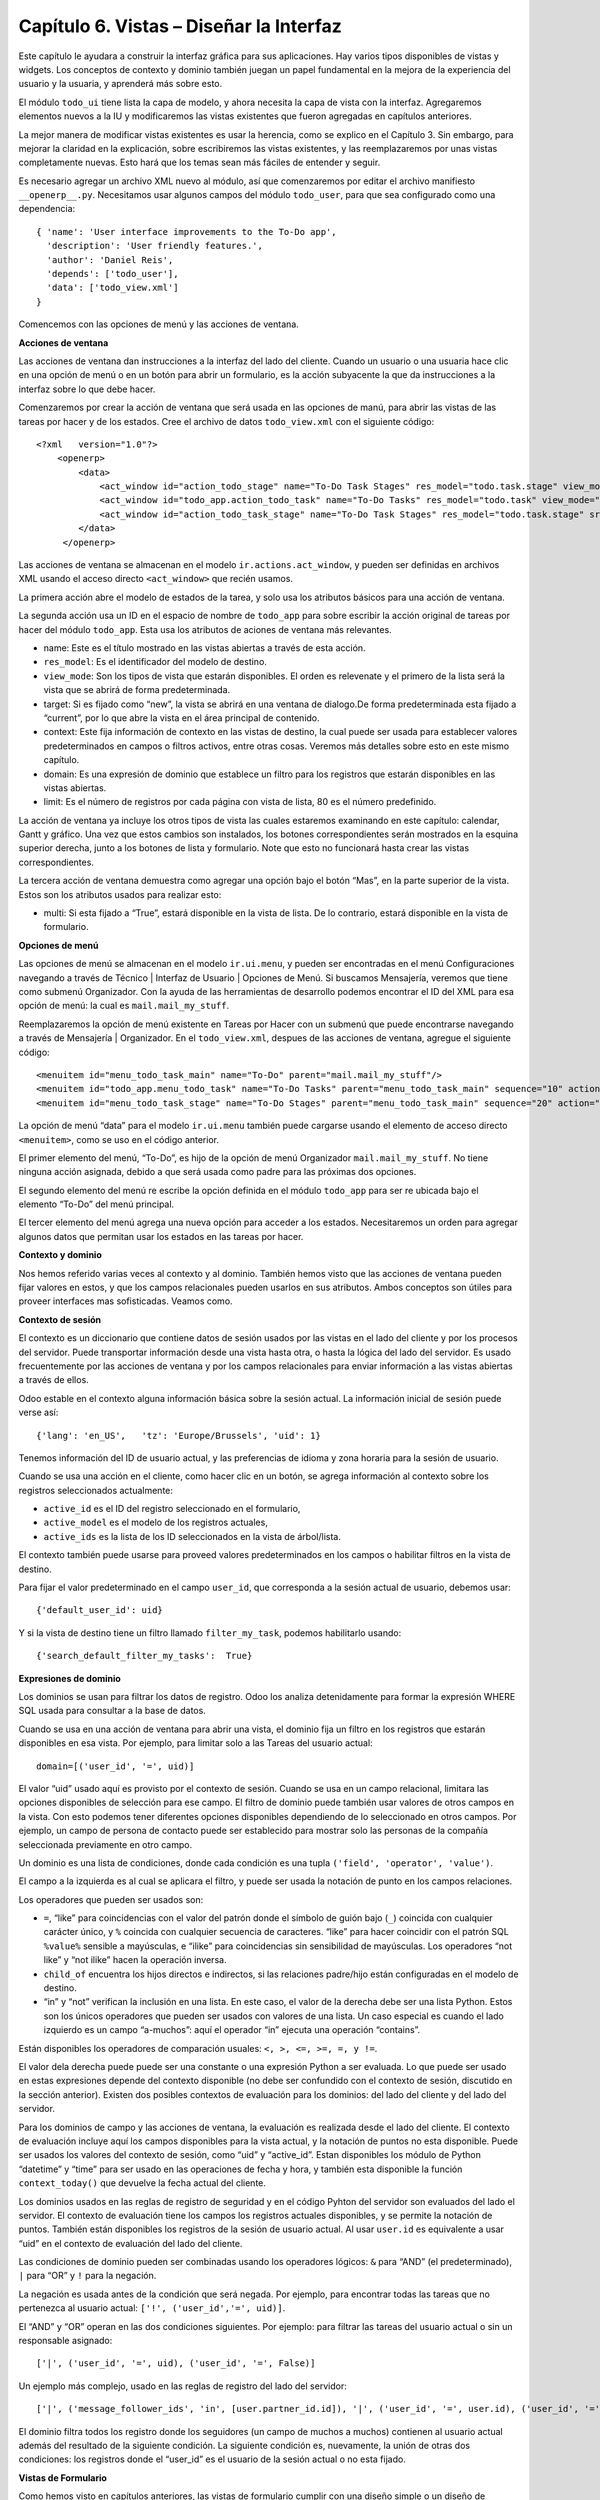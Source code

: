 Capítulo 6. Vistas – Diseñar la Interfaz
========================================

Este capítulo le ayudara a construir la interfaz gráfica para sus
aplicaciones. Hay varios tipos disponibles de vistas y widgets. Los
conceptos de contexto y dominio también juegan un papel fundamental en
la mejora de la experiencia del usuario y la usuaria, y aprenderá más
sobre esto.

El módulo ``todo_ui`` tiene lista la capa de modelo, y ahora necesita la
capa de vista con la interfaz. Agregaremos elementos nuevos a la IU y
modificaremos las vistas existentes que fueron agregadas en capítulos
anteriores.

La mejor manera de modificar vistas existentes es usar la herencia, como
se explico en el Capítulo 3. Sin embargo, para mejorar la claridad en la
explicación, sobre escribiremos las vistas existentes, y las
reemplazaremos por unas vistas completamente nuevas. Esto hará que los
temas sean más fáciles de entender y seguir.

Es necesario agregar un archivo XML nuevo al módulo, así que
comenzaremos por editar el archivo manifiesto ``__openerp__.py``.
Necesitamos usar algunos campos del módulo ``todo_user``, para que sea
configurado como una dependencia:

::

    { 'name': 'User interface improvements to the To-Do app',
      'description': 'User friendly features.',
      'author': 'Daniel Reis',
      'depends': ['todo_user'],
      'data': ['todo_view.xml']
    } 

Comencemos con las opciones de menú y las acciones de ventana.

**Acciones de ventana**

Las acciones de ventana dan instrucciones a la interfaz del lado del
cliente. Cuando un usuario o una usuaria hace clic en una opción de menú
o en un botón para abrir un formulario, es la acción subyacente la que
da instrucciones a la interfaz sobre lo que debe hacer.

Comenzaremos por crear la acción de ventana que será usada en las
opciones de manú, para abrir las vistas de las tareas por hacer y de los
estados. Cree el archivo de datos ``todo_view.xml`` con el siguiente
código:

::

    <?xml   version="1.0"?>
        <openerp>
            <data>
                <act_window id="action_todo_stage" name="To-Do Task Stages" res_model="todo.task.stage" view_mode="tree,form"/>
                <act_window id="todo_app.action_todo_task" name="To-Do Tasks" res_model="todo.task" view_mode="tree,form,calendar,gantt,graph" target="current "context="{'default_user_id':    uid}" domain="[]" limit="80"/>
                <act_window id="action_todo_task_stage" name="To-Do Task Stages" res_model="todo.task.stage" src_model="todo.task" multi="False"/>  
            </data> 
         </openerp> 

Las acciones de ventana se almacenan en el modelo
``ir.actions.act_window``, y pueden ser definidas en archivos XML usando
el acceso directo ``<act_window>`` que recién usamos.

La primera acción abre el modelo de estados de la tarea, y solo usa los
atributos básicos para una acción de ventana.

La segunda acción usa un ID en el espacio de nombre de ``todo_app`` para
sobre escribir la acción original de tareas por hacer del módulo
``todo_app``. Esta usa los atributos de aciones de ventana más
relevantes.

-  name: Este es el título mostrado en las vistas abiertas a través de
   esta acción.
-  ``res_model``: Es el identificador del modelo de destino.
-  ``view_mode``: Son los tipos de vista que estarán disponibles. El
   orden es relevenate y el primero de la lista será la vista que se
   abrirá de forma predeterminada.
-  target: Si es fijado como “new”, la vista se abrirá en una ventana de
   dialogo.De forma predeterminada esta fijado a “current”, por lo que
   abre la vista en el área principal de contenido.
-  context: Este fija información de contexto en las vistas de destino,
   la cual puede ser usada para establecer valores predeterminados en
   campos o filtros activos, entre otras cosas. Veremos más detalles
   sobre esto en este mismo capítulo.
-  domain: Es una expresión de dominio que establece un filtro para los
   registros que estarán disponibles en las vistas abiertas.
-  limit: Es el número de registros por cada página con vista de lista,
   80 es el número predefinido.

La acción de ventana ya incluye los otros tipos de vista las cuales
estaremos examinando en este capítulo: calendar, Gantt y gráfico. Una
vez que estos cambios son instalados, los botones correspondientes serán
mostrados en la esquina superior derecha, junto a los botones de lista y
formulario. Note que esto no funcionará hasta crear las vistas
correspondientes.

La tercera acción de ventana demuestra como agregar una opción bajo el
botón “Mas”, en la parte superior de la vista. Estos son los atributos
usados para realizar esto:

-  multi: Si esta fijado a “True”, estará disponible en la vista de
   lista. De lo contrario, estará disponible en la vista de formulario.

**Opciones de menú**

Las opciones de menú se almacenan en el modelo ``ir.ui.menu``, y pueden
ser encontradas en el menú Configuraciones navegando a través de Técnico
\| Interfaz de Usuario \| Opciones de Menú. Si buscamos Mensajería,
veremos que tiene como submenú Organizador. Con la ayuda de las
herramientas de desarrollo podemos encontrar el ID del XML para esa
opción de menú: la cual es ``mail.mail_my_stuff``.

Reemplazaremos la opción de menú existente en Tareas por Hacer con un
submenú que puede encontrarse navegando a través de Mensajería \|
Organizador. En el ``todo_view.xml``, despues de las acciones de
ventana, agregue el siguiente código:

::

    <menuitem id="menu_todo_task_main" name="To-Do" parent="mail.mail_my_stuff"/>
    <menuitem id="todo_app.menu_todo_task" name="To-Do Tasks" parent="menu_todo_task_main" sequence="10" action="todo_app.action_todo_task"/>
    <menuitem id="menu_todo_task_stage" name="To-Do Stages" parent="menu_todo_task_main" sequence="20" action="action_todo_stage"/> 

La opción de menú “data” para el modelo ``ir.ui.menu`` también puede
cargarse usando el elemento de acceso directo ``<menuitem>``, como se
uso en el código anterior.

El primer elemento del menú, “To-Do”, es hijo de la opción de menú
Organizador ``mail.mail_my_stuff``. No tiene ninguna acción asignada,
debido a que será usada como padre para las próximas dos opciones.

El segundo elemento del menú re escribe la opción definida en el módulo
``todo_app`` para ser re ubicada bajo el elemento “To-Do” del menú
principal.

El tercer elemento del menú agrega una nueva opción para acceder a los
estados. Necesitaremos un orden para agregar algunos datos que permitan
usar los estados en las tareas por hacer.

**Contexto y dominio**

Nos hemos referido varias veces al contexto y al dominio. También hemos
visto que las acciones de ventana pueden fijar valores en estos, y que
los campos relacionales pueden usarlos en sus atributos. Ambos conceptos
son útiles para proveer interfaces mas sofisticadas. Veamos como.

**Contexto de sesión**

El contexto es un diccionario que contiene datos de sesión usados por
las vistas en el lado del cliente y por los procesos del servidor. Puede
transportar información desde una vista hasta otra, o hasta la lógica
del lado del servidor. Es usado frecuentemente por las acciones de
ventana y por los campos relacionales para enviar información a las
vistas abiertas a través de ellos.

Odoo estable en el contexto alguna información básica sobre la sesión
actual. La información inicial de sesión puede verse así:

::

    {'lang': 'en_US',   'tz': 'Europe/Brussels', 'uid': 1} 

Tenemos información del ID de usuario actual, y las preferencias de
idioma y zona horaria para la sesión de usuario.

Cuando se usa una acción en el cliente, como hacer clic en un botón, se
agrega información al contexto sobre los registros seleccionados
actualmente:

-  ``active_id`` es el ID del registro seleccionado en el formulario,
-  ``active_model`` es el modelo de los registros actuales,
-  ``active_ids`` es la lista de los ID seleccionados en la vista de
   árbol/lista.

El contexto también puede usarse para proveed valores predeterminados en
los campos o habilitar filtros en la vista de destino.

Para fijar el valor predeterminado en el campo ``user_id``, que
corresponda a la sesión actual de usuario, debemos usar:

::

    {'default_user_id': uid} 

Y si la vista de destino tiene un filtro llamado ``filter_my_task``,
podemos habilitarlo usando:

::

    {'search_default_filter_my_tasks':  True} 

**Expresiones de dominio**

Los dominios se usan para filtrar los datos de registro. Odoo los
analiza detenidamente para formar la expresión WHERE SQL usada para
consultar a la base de datos.

Cuando se usa en una acción de ventana para abrir una vista, el dominio
fija un filtro en los registros que estarán disponibles en esa vista.
Por ejemplo, para limitar solo a las Tareas del usuario actual:

::

    domain=[('user_id', '=', uid)] 

El valor “uid” usado aquí es provisto por el contexto de sesión. Cuando
se usa en un campo relacional, limitara las opciones disponibles de
selección para ese campo. El filtro de dominio puede también usar
valores de otros campos en la vista. Con esto podemos tener diferentes
opciones disponibles dependiendo de lo seleccionado en otros campos. Por
ejemplo, un campo de persona de contacto puede ser establecido para
mostrar solo las personas de la compañía seleccionada previamente en
otro campo.

Un dominio es una lista de condiciones, donde cada condición es una
tupla ``('field', 'operator', 'value')``.

El campo a la izquierda es al cual se aplicara el filtro, y puede ser
usada la notación de punto en los campos relaciones.

Los operadores que pueden ser usados son:

-  ``=``, “like” para coincidencias con el valor del patrón donde el
   símbolo de guión bajo (``_``) coincida con cualquier carácter único,
   y ``%`` coincida con cualquier secuencia de caracteres. “like” para
   hacer coincidir con el patrón SQL ``%value%`` sensible a mayúsculas,
   e “ilike” para coincidencias sin sensibilidad de mayúsculas. Los
   operadores “not like” y “not ilike” hacen la operación inversa.

-  ``child_of`` encuentra los hijos directos e indirectos, si las
   relaciones padre/hijo están configuradas en el modelo de destino.

-  “in” y “not” verifican la inclusión en una lista. En este caso, el
   valor de la derecha debe ser una lista Python. Estos son los únicos
   operadores que pueden ser usados con valores de una lista. Un caso
   especial es cuando el lado izquierdo es un campo “a-muchos”: aquí el
   operador “in” ejecuta una operación “contains”.

Están disponibles los operadores de comparación usuales:
``<, >, <=, >=, =, y !=``.

El valor dela derecha puede puede ser una constante o una expresión
Python a ser evaluada. Lo que puede ser usado en estas expresiones
depende del contexto disponible (no debe ser confundido con el contexto
de sesión, discutido en la sección anterior). Existen dos posibles
contextos de evaluación para los dominios: del lado del cliente y del
lado del servidor.

Para los dominios de campo y las acciones de ventana, la evaluación es
realizada desde el lado del cliente. El contexto de evaluación incluye
aquí los campos disponibles para la vista actual, y la notación de
puntos no esta disponible. Puede ser usados los valores del contexto de
sesión, como “uid” y “active\_id”. Estan disponibles los módulo de
Python “datetime” y “time” para ser usado en las operaciones de fecha y
hora, y también esta disponible la función ``context_today()`` que
devuelve la fecha actual del cliente.

Los dominios usados en las reglas de registro de seguridad y en el
código Pyhton del servidor son evaluados del lado el servidor. El
contexto de evaluación tiene los campos los registros actuales
disponibles, y se permite la notación de puntos. También están
disponibles los registros de la sesión de usuario actual. Al usar
``user.id`` es equivalente a usar “uid” en el contexto de evaluación del
lado del cliente.

Las condiciones de dominio pueden ser combinadas usando los operadores
lógicos: ``&`` para “AND” (el predeterminado), ``|`` para “OR” y ``!``
para la negación.

La negación es usada antes de la condición que será negada. Por ejemplo,
para encontrar todas las tareas que no pertenezca al usuario actual:
``['!', ('user_id','=', uid)]``.

El “AND” y “OR” operan en las dos condiciones siguientes. Por ejemplo:
para filtrar las tareas del usuario actual o sin un responsable
asignado:

::

    ['|', ('user_id', '=', uid), ('user_id', '=', False)] 

Un ejemplo más complejo, usado en las reglas de registro del lado del
servidor:

::

    ['|', ('message_follower_ids', 'in', [user.partner_id.id]), '|', ('user_id', '=', user.id), ('user_id', '=', False)]

El dominio filtra todos los registro donde los seguidores (un campo de
muchos a muchos) contienen al usuario actual además del resultado de la
siguiente condición. La siguiente condición es, nuevamente, la unión de
otras dos condiciones: los registros donde el “user\_id” es el usuario
de la sesión actual o no esta fijado.

**Vistas de Formulario**

Como hemos visto en capítulos anteriores, las vistas de formulario
cumplir con una diseño simple o un diseño de documento de negocio,
similar a un documento en papel.

Ahora veremos como diseñar vistas de negocio y usar los elementos y
widgets disponibles. Esto es hecho usualmente heredando la vista base.
Pero para hacer el código más simple, crearemos una vista completamente
nueva para las tareas por hacer que sobre escribirá la definida
anteriormente.

De hecho, el mismo modelo puede tener diferentes vistas del mismo tipo.
Cuando se abre un tipo de vista para un modelo a través de una acción,
se selecciona aquella con la prioridad más baja. O como alternativa, la
acción puede especificar exactamente el identificador de la vista que se
usará. La acción que definimos al principio de este capítulo solo hace
eso; el ``view_id`` le dice a la acción que use específicamente el
formulario con el ID ``view_form_todo_task_ui``. Esta es la vista que
crearemos a continuación.

**Vistas de negocio**

En una aplicación de negocios podemos diferenciar los datos auxiliares
de los datos principales del negocio. Por ejemplo, en nuestra aplicación
los datos principales son las tareas por hacer, y las etiquetas y los
estados son tablas auxiliares.

Estos modelos de negocio pueden usar diseños de vista de negocio
mejorados para mejorar la experiencia del usuario y la usuaria. Si
vuelve a ejecutar la vista del formulario de tarea agregada en el
Capítulo 2, notará que ya sigue la estructura de vista de negocio.

La vista de formulario correspondiente debe ser agregada después de las
acciones y los elementos del menú, que agregamos anteriormente, y su
estructura genérica es esta:

::

    <record id="view_form_todo_task_ui" model="ir.ui.view">
        <field name="name">view_form_todo_task_ui</field>
        <field name="model">todo.task</field>
        <field name="arch" type="xml">
            <form>
                <header><!-- Buttons and status widget --> </header>
                <sheet><!-- Form    content --> </sheet>
                <!-- History and communication: →
                <div class="oe_chatter">
                    <field name="message_follower_ids" widget="mail_followers" />
                    <field name="message_ids" widget="mail_thread" />
            </div>
            </form>
        </field>
    </record> 

Las vistas de negocio se componen de tres área visuales:

-  Un encabezado, “header”
-  Un “sheet” para el contenido
-  Una sección al final de historia y comunicación, “history and
   communication”.

La sección historia y comunicación, con los widgets de red social en la
parte inferior, es agregada por la herencia de nuestro modelo de
``mail.thread`` (del módulo mail), y agrega los elementos del ejemplo
XML mencionado anteriormente al final de la vista de formulario. También
vimos esto en el Capítulo 3.

**La barra de estado del encabezado**

La barra de estado en la parte superior usualmente presenta el flujo de
negocio y los botones de acción.

Los botones de acción son botones regulares de formulario, y lo más
común es que el siguiente paso sea resaltarlos, usando
``class=”oe_highlight”``. En ``todo_ui/todo_view.xml`` podemos ampliar
el encabezado vacío para agregar le una barra de estado:

::

    <header>
        <field name="stage_state" invisible="True" />
        <button name="do_toggle_done" type="object" attrs="{'invisible' [('stage_state','in',['done','cancel'])]}" string="Toggle Done" class="oe_highlight" />
        <!-- Add stage statusbar:   … --> 
    </header> 

Los botones de acción disponible puede diferir dependiendo en que parte
del proceso se encuentre el documento actual. Por ejemplo, un botón
Marcar como Hecho no tiene sentido si ya estamos en el estado “Hecho”.

Esto se realiza usando el atributo “states”, que lista los estados donde
el botón debería estas visible, como esto: ``states="draft,open"``.

Para mayor flexibilidad podemos usar el atributo “attrs”, el cual forma
condiciones donde el botón debería ser invisible:
``attrs="{'invisible' [('stage_state','in', ['done','cancel'])]``.

Estas características de visibilidad también están disponibles para
otros elementos de la vista, y no solo para los botones. Veremos esto en
detalle más adelante en este capítulo.

**El flujo de negocio**

El flujo de negocio es un widget de barra de estado que se encuentra en
un campo el cual representa el punto en el flujo donde se encuentra el
registro. Usualmente es un campo de selección “State”, o un campo
“Stage” muchos a uno. En ambos casos puede encontrarse en muchos módulos
de Odoo.

El “Stage” es un campo muchos a uno que se usa en un modelo donde los
pasos del proceso están definidos. Debido a esto pueden ser fácilmente
configurados por el usuario u la usuaria final para adecuarlo a sus
procesos específicos de negocio, y son perfectos para el uso de pizarras
kanban.

El “State” es una lista de selección que muestra los pasos estables y
principales de un proceso, como Nuevo, En Progreso, o Hecho. No pueden
ser configurados por el usuario o usuaria final, pero son fáciles de
usar en la lógica de negocio. Los “States” también tienen soporte
especial para las vistas: el atributo “state” permite que un elemento
este habilitado para ser seleccionado por el usuario o usuaria
dependiendo en el estado en que se encuentre el registro.

*Tip* \* Es posible obtener un beneficio de ambos mundos, a través del
uso de “stages” que son mapeados dentro de los “states”. Esto fue lo que
hicimos en el capítulo anterior, haciendo disponible a “State” en los
documentos de tareas por hacer a través de un campo calculado.\*

Para agregar un flujo de “stage” en nuestro encabezado de formulario:

::

    <!--    Add stage   statusbar:  ... --> 
    <field name="stage_id" widget="statusbar" clickable="True" options="{'fold_field': 'fold'}" /> 

El atributo “clickable” permite hacer clic en el widget, para cambiar la
etapa o el estado del documento. Es posible que no queramos esto si el
progreso del proceso debe realizarse a través de botones de acción.

En el atributo “options” podemos usar algunas configuraciones
específicas:

-  ``fold_fields``, cuando de usa “stages”, es el nombre del campo que
   usa el “stage” del modelo usa para indicar en cuales etapas debe ser
   mostrado “fold”.
-  ``statusbar_visible``, cuando se usa “states”, lista los estados que
   deben estar siempre visibles, para mantener ocultos los estados de
   excepción que se usan para casos menos comunes. Por ejemplo:
   ``statusbar_visible=”draft,open.done”``.

La hoja canvas es el área del formulario que contiene los elementos
principales del formulario. Esta diseñada para parecer un documento de
papel, y sus registros de datos, a veces, puede ser referidos como
documentos.

La estructura general del documento tiene estos componentes:

-  Información de título y subtítulo
-  Un área de botón inteligente, es la parte superior derecha de los
   campos del encabezado del documento.
-  Un cuaderno con páginas en etiquetas, con líneas de documento y otros
   detalles.

**Título y subtítulo**

Cuando se usa el diseño de hoja, los campos que están fuera del bloque
``<group>`` no se mostrarán las etiquetas automáticamente. Es
responsabilidad de la persona que desarrolla controlar si se muestran
las etiquetas y cuando.

También se puede usar las etiquetas HTML para hacer que el título
resplandezca. Para mejores resultados, el título del documento debe
estar dentro de un “div” con la clase ``oe_title``:

::

    <div class="oe_title">
        <label for="name" class="oe_edit_only"/>
        <h1><field name="name"/></h1>
        <h3>
            <span class="oe_read_only">By</span>
            <label for="user_id" class="oe_edit_only"/>
            <field name="user_id" class="oe_inline" />
        </h3>
    </div> 

Aquí podemos ver el uso de elementos comúnes de HTML como div, span, h1
y h3.

**Etiquetas y campos**

Las etiquetas de los campos no son mostradas fuera de las secciones
``<group>``, pero podemos mostrarlas usando el elemento ``<label>``:

-  El atributo “for” identifica el campo desde el cual tomaremos el
   texto de la etiqueta.
-  El atributo “string” sobre escribe el texto original de la etiqueta
   del campo.
-  Con el atributo “class” también podemos usar las clases CSS para
   controlar la presentación. Algunas clases útiles son:

-  ``oe_edit_only`` para mostrar lo solo cuando el formulario este modo
   de edición.
-  ``oe_read_only`` para mostrar lo solo cuando el formulario este en
   modo de lectura.

Un ejemplo interesante es reemplazar el texto con un ícono:

::

    <label for="name" string=" " class="fafa-wrench"/> 

Odoo empaqueta los íconos “Font Awesome”, que se usan aquí. Los íconos
disponibles puede encontrar se en http://fontawesome.org.

**Botones inteligentes**

El área superior izquierda puede tener una caja invisibles para colocar
botones inteligentes. Estos funcionan como los botones regulares pero
pueden incluir información estadística. Como ejemplo agregaremos un
botón para mostrar el número total de tareas realizadas por el dueño de
la tarea por hacer actual.

Primero necesitamos agregar el campo calculado correspondiente a
``todo_ui/todo_model.py``. Agregue lo siguiente a la clase TodoTask:

::

    @api.one def compute_user_todo_count(self): 
        self.user_todo_count = self.search_count([('user_id', '=', self.user_id.id)])
        user_todo_count      = fields.Integer('User To-Do   Count', compute='compute_user_todo_count') 

Ahora agregaremos la caja del botón con un botón dentro de ella. Agregue
lo siguiente justo después del bloque div ``oe_title``:

::

    <div name="buttons" class="oe_right oe_button_box">
        <button class="oe_stat_button" type="action" icon="fa-tasks" name="%(todo_app.action_todo_task)d" string="" context="{'search_default_user_id': user_id, 'default_user_id': user_id}" help="Other to-dos for this user" >
            <field string="To-dos" name="user_todo_count" widget="statinfo"/>
        </button>
    </div> 

El contenedor para los botones es un div con las clases
``oe_button_box`` y ``oe_right``, para que este alineado con la parte
derecha del formulario.

En el ejemplo el botón muestra el número total de las tareas por hacer
que posee el documento responsable. Al hacer clic en el, este las
inspeccionara, y si se esta creando tareas nuevas el documento
responsable original será usado como predeterminado.

Los atributos usados para el botón son:

-  ``class="oe_stat_button"``, es para usar un estilo rectángulo en vez
   de un botón.
-  icon, es el ícono que será usaso, escogido desde el conjunto de
   íconos de Font Awesome.
-  type, será usualmente una acción para la acción de ventana, y name
   será el ID de la acción que será ejecutada. Puede usarse la formula
   ``%(id-acción-externa)d``, para transformar el ID externo en un
   número de ID real. Se espera que esta acción abra una vista con los
   registros relacionados.
-  string, puede ser usado para agregar texto al botón. No se usa aquí
   porque el campo que lo contiene ya proporciona un texto.
-  context, fija las condiciones estándar en la vista destino, cuando se
   haga clic a través del botón, para los filtros de datos y los valores
   predeterminados para los registros creados.
-  help, es la herramienta de ayuda que será mostrada.

Por si solo el botón es un contenedor y puede tener sus campos dentro
para mostrar estadísticas. Estos son campos regulares que usan el widget
“statinfo”.

El campo debe ser un campo calculado, definido en el módulo subyacente.
También podemos usar texto estático en vez de o junto a los campos de
“statinfo”, como : ``<div>User's To-dos</div>``

**Organizar el contenido en un formulario**

El contenido principal del formulario debe ser organizado usando
etiquetas ``<group>``. Un grupo es una cuadrícula con dos columnas. Un
campo y su etiqueta ocupan dos columnas, por lo tanto al agregar campos
dentro de un grupo, estos serán apilados verticalmente.

Si anidamos dos elementos ``<group>`` dentro de un grupo superior,
tendremos dos columnas de campos con etiquetas, una al lado de la otra.

::

    <group name="group_top">
        <group name="group_left">
            <field name="date_deadline" />
            <separator string="Reference"/>
            <field name="refers_to"/>
        </group>
        <group name="group_right">
            <field name="tag_ids" widget="many2many_tags"/>
        </group>
    </group> 

Los grupos pueden tener un atributo “string”, usado para el título de la
sección. Dentro de una sección de grupo, los títulos también pueden
agregarse usando un elemento “separator”.

| *Tip*
| *Intente usar la opción Alternar la Disposición del Esquema del
Formulario del menú de Desarrollo: este dibuja líneas alrededor de cada
sección del formulario, permitiendo un mejor entendimiento de como esta
organizada la vista actual.*

**Cuaderno con pestañas**

Otra forma de organizar el contenido es el cuaderno, el cual contiene
múltiples secciones a través de pestañas llamadas páginas. Esto puede
usarse para mantener algunos datos fuera de la vista hasta que sean
necesarios u organizar un largo número de campos por tema.

No necesitaremos esto en nuestro formulario de tareas por hacer, pero el
siguiente es un ejemplo que podríamos agregar en el formularios de
etapas de la tarea:

::

    <notebook>
        <page string="Whiteboard" name="whiteboard">
            <field name="docs"/>
        </page>
        <page name="second_page">
            <!-- Second page content →
        </page>
    </notebook> 

Se considera una buena practica tener nombres en las páginas, esto hace
que la ampliación de estas por parte de otros módulo sea más fiable

**Elementos de la vista**

Hemos visto como organizar el contenido dentro de un formulario, usando
elementos como encabezado, grupo y cuaderno. Ahora, podemos ahondar en
los elementos de campo y botón y que podemos hacer con ellos.

**Botones**

Los botones soportar los siguientes atributos:

-  icon. A diferencia de los botones inteligentes, los íconos
   disponibles para los botones regulares son aquellos que se encuentran
   en ``addons/web/static/src/img/icons``.
-  string, es el texto de descripción del botón.
-  type, puede ser “workflow”, “object” o “action”, para activar una
   señal de flujo de trabajo, llamar a un método Python o ejecutar una
   acción de ventana.
-  name, es el desencadenante de un flujo de trabajo, un método del
   modelo, o la ejecución de una acción de ventana, dependiendo del
   “type” del botón.
-  args, se usa para pasar parámetros adicionales al método, si el
   “type” es “object”.
-  context, fija los valores en el contexto de la sesión, el cual puede
   tenet efecto luego de la ejecución de la acción de ventana, o al
   llamar a un método de Python. En el último caso, a veces puede ser
   usado como un alternativa a “args”.
-  confirm, agrega un mensaje con el mensaje de texto preguntando por
   una confirmación.
-  ``special="cancel"``, se usa en los asistentes, para cancelar o
   cerrar el formulario. No debe ser usado con “type”.

**Campos**

Los campos tiene los siguientes atributos disponibles. La mayoría es
tomado de los que fue definido en el modelo, pero pueden ser sobre
escritos en la vista. Los atributos generales son:

-  name: identifica el nombre técnico del campo.
-  string: proporciona la descripción de texto de la etiqueta para sobre
   escribir aquella provista por el modelo.
-  help: texto de ayuda a ser usado y que reemplaza el proporcionado por
   el modelo.
-  placeholder: proporciona un texto de sugerencia que será mostrado
   dentro del campo.
-  widget: sobre escribe el widget predeterminado usado por el tipo de
   campo. Exploraremos los widgets disponibles mas adelante en este
   mismo capítulo.
-  options: contiene opciones adicionales para ser usadas por el widget.
-  class: proporciona las clases CSS usadas por el HTML del campo.
-  ``invisible="1"``: invisibiliza el campo.
-  ``nolabel="1"``: no muestra la etiqueta del campo, solo es
   significativo para los campos que se encuentran dentro de un elemento
   ``<group>``.
-  ``readonly="1"``: no permite que el campo sea editado.
-  ``required="1"``: hace que el campo sea obligatorio.

Atributos específicos para los tipos de campos:

-  sum, avg: para los campos numéricos, y en las vistas de lista/árbol,
   estos agregan un resumen al final con el total o el promedio de los
   valores.
-  ``password="True"``: para los campos de texto, muestran el campo como
   una campo de contraseña.
-  filename: para campos binarios, es el campo para el nombre del
   archivo.
-  ``mode="tree"``: para campos One2many, es el tipo de vista usado para
   mostrar los registros. De forma predeterminada es de árbol, pero
   también puede ser de formulario, kanban o gráfico.

Para los atributos Boolean en general, podemos usar True o 1 para
habilitarlo y False o 0 (cero) para deshabilitarlo. Por ejemplo,
``readonly=”1”`` y ``realonly=”True”`` son equivalentes.

**Campos relacionales**

En los campos relacionales, podemos tener controles adicionales
referentes a los que el usuario o la usuaria puede hacer. De forma
predeterminada el usuario y la usuaria pueden crear nuevos registros
desde estos campos (también conocido como creación rápida) y abrir el
formulario relacionado al registro. Esto puede ser deshabilitado usando
el atributo del campo “options”:

::

    options={'no_open': True, 'no_create': True} 

El contexto y el dominio también son particulares en los campos
relacionales. El contexto puede definir valores predeterminados para los
registros relacionados, y el dominio puede limitar los registros que
pueden ser seleccionados, por ejemplo, basado en otro campo del registro
actual. Tanto el contexto como el dominio pueden ser definidos en el
modelo, pero solo son usados en la vista.

**Widgets de campo**

Cada tipo de campo es mostrado en el formulario con el widget
predeterminado apropiado. Pero otros widget adicionales están disponible
y pueden ser usados:

Widgets para los campos de texto:

-  email: convierte al texto del correo electrónico en un elemento
   “mail-to” ejecutable.
-  url: convierte al texto en un URL al que se puede hacer clic.
-  html: espera un contenido en HTML y lo representa; en modo de edición
   usa un editor WYSIWYG para dar formato al contenido sin saber HTML.

Widgets para campos numéricos:

-  handle: específicamente diseñado para campos de secuencia, este
   muestra una guía para dibujar líneas en una vista de lista y re
   ordenarlos manualmente.
-  float\_time: da formato a un valor decimal como tiempo en horas y
   minutos.
-  monetary: muestra un campo decimal como un monto en monedas. La
   moneda a usar puede ser tomada desde un campo como
   ``options="{'currency_field': 'currency_id'}"``.
-  progressbar: presenta un decimal como una barra de progreso en
   porcentaje, usualmente se usa en un campo calculado que computa una
   tasa de culminación.

Algunos widget para los campos relacionales y de selección:

-  ``many2many_tags``: muestran un campo muchos a muchos como una lista
   de etiquetas.
-  selection: usa el widget del campo Selección para un campo mucho a
   uno.
-  radio: permite seleccionar un valor para una opción del campo de
   selección usando botones de selección (radio buttons).
-  ``kanban_state_selection``: muestra una luz de semáforo para la lista
   de selección de esta kanban.
-  priority: representa una selección como una lista de estrellas a las
   que se puede hacer clic.

**Eventos on-change**

A veces necesitamos que el valor de un campo sea calculado
automáticamente cuando cambia otro campo. El mecanismo para esto se
llama ``on-change``.

Desde la versión o, los eventos ``on-change`` están definidos en la capa
del modelo, sin necesidad de ningún marcado especial en las vistas. Es
se hace creando los métodos para realizar el calculo y enlazándolos al
campo(s) que desencadenara la acción, usando el decorador
``@api.onchenge('field1','field2')``.

En las versiones anteriores, ente enlace era hecho en la capa de vista,
usando el atributo “onchange” para fijar el método de la clase que sería
llamado cuando el campo cambiara. Esto todavía es soportado, pero es
obsoleto. Tenga en cuenta que los métodos ``on-change`` con el estilo
viejo no pueden ser ampliados usando la API nueva. Si necesita hacer
esto, deberá usar la API vieja.

**Vistas dinámicas**

Los elementos visibles como un formulario también pueden ser cambiados
dinámicamente, dependiendo, por ejemplo de los permisos de usuario o la
etapa del proceso en la cual esta el documento.

Estos dos atributos nos permiten controlar la visibilidad de los
elemento en la interfaz:

-  groups: hacen al elemento visible solo para los miembros de los
   grupos de seguridad específicos. Se espera una lista separada por
   coma de los ID XML del grupo.
-  states: hace al elemento visible solo cuando el documento esta en el
   estado especificado. Espera una lista separada por coma de los
   códigos de “State”, y el modelo del documento debe tener un campo
   “state”.

Para mayor flexibilidad, podemos fijar la visibilidad de un elemento
usando expresiones evaluadas del lado del cliente. Esto puede hacerse
usando el atributoo “attrs” con un diccionario que mapea el atributo
“invisible” al resultado de una expresión de dominio.

Por ejemplo, para hacer que el campo ``refers_to`` sea visible en todos
los estados menos “draft”:

::

    <field name="refers_to" attrs="{'invisible': [('state','=','draft')]}"  /> 

El atributo “invisible” esta disponible para cualquier elemento, no solo
para los campos. Podemos usarlo en las páginas de un cuaderno o en
grupos, por ejemplo.

El “attrs” también puede fijar valores para otros dos atributos:
readonly y required, pero esto solo tiene sentido para los campos de
datos, convirtiéndolos en campos que no pueden ser editados u
obligatorios. Con esto podemos agregar alguna lógica de negocio haciendo
a un campo obligatorio, dependiendo del valor de otro campo, o desde un
cierto estado mas adelante.

**Vistas de lista**

Comparadas con las vistas de formulario, las vistas de listas son mucho
más simples. Una vista de lista puede contener campos y botones, y
muchos de los atributos de los formularios también están disponibles.

Aquí se muestra un ejemplo de una vista de lista para nuestra Tareas por
Hacer:

::

    <record id="todo_app.view_tree_todo_task"   model="ir.ui.view">
        <field name="name">To-do Task Tree</field>
        <field name="model">todo.task</field>
        <field name="arch" type="xml">
            <tree editable="bottom" colors="gray:is_done==True" fonts="italic: state!='open'" delete="false">
                <field name="name"/>
                <field name="user_id"/>
            </tree>
        </field>
    </record> 

Los atributos para el elemento “tree” de nivel superior son:

-  editable: permite que los registros sean editados directamente en la
   vista de lista. Los valores posibles son “top” y “bottom”, los
   lugares en donde serán agregados los registros nuevos.

-  colors: fija dinámicamente el color del texto para los registros,
   basándose en su contenido. Es una lista separada por punto y coma de
   valores ``color:condition``. “color” es un color válido CSS (vea
   http://www.w3.org/TR/css3-color/#html4 ), y “condition” es una
   expresión Python que evalúa el contexto del registro actual.

-  fonts: modifica dinámicamente el tipo de letra para los registro
   basándose en su contexto. Es similar al atributo “colors”, pero este
   fija el estilo de la letra a “bold”, “italic” o “underline”.

-  create, delete, edit: si se fija a “false” (en minúscula),
   deshabilita la acción correspondiente en la vista de lista.

**Vistas de búsqueda**

Las opciones de búsqueda disponibles en las vistas son definidas a
través de una vista de lista. Esta define los campos que serán buscados
cuando se escriba en la caja de búsqueda. También provee filtros
predefinidos que pueden ser activados con un clic, y opciones de
agrupación de datos para los registros en las vistas de lista o kanban.

Aquí se muestra una vista de búsqueda para las tareas por hacer:

::

    <record id="todo_app.view_filter_todo_task" model="ir.ui.view">
        <field name="name">To-do Task Filter</field>
        <field name="model">todo.task</field>
        <field name="arch" type="xml">
            <search>
                <field name="name" domain_filter="['|', ('name','ilike',self),('user_id','ilike',self)]"/>
                <field name="user_id"/>
                <filter name="filter_not_done" string="Not Done" domain="[('is_done','=',False)]"/>
                <filter name="filter_done" string="Done" domain="[('is_done','!=',False)]"/>
                <separator/>
                <filter name="group_user" string="By User" context="{'group_by':'user_id'}"/>
            </search>
        </field>
    </record>

Podemos ver dos campos que serán buscados: “name” y “user\_id”. En
“name” tenemos una regla de filtro que hace la “búsqueda si” tanto en la
descripción como en el usuario responsable. Luego tenemos dos filtros
predefinidos, filtrando las “tareas no culminadas” y “tareas
culminadas”. Estos filtros pueden ser activados de forma independiente,
y serán unidos por un operador “OR” si ambos son habilitados. Los
bloques de “filters” separados por un elemento ``<separator/>`` serán
unidos por un operador “AND”.

El tercer filtro solo fija un contexto o ”group-by”. Esto le dice a la
vista que agrupe los registros por ese campo, ``user_id`` en este caso.

Los elementos “filed” pueden usar los siguientes atributos:

-  name: identifica el campo.
-  string: proporciona el texto de la etiqueta que será usado, en vez
   del predeterminado.
-  operator: nos permite usar un operador diferente en vez del
   predeterminado - ``=`` para campos numéricos y “ilike” para otros
   tipos de campos.
-  filter\_domain: puede usarse para definir una expresión de dominio
   específica para usar en la búsqueda, proporcionando mayor
   flexibilidad que el atributo “operator”. El texto que será buscado se
   referencia en la expresión usando “self”.
-  groups: permite hacer que la búsqueda en el campo solo este
   disponible para una lista de grupos de seguridad (identificado por
   los Ids XML)

Estos son los atributos disponibles para los elementos “filter”:

-  name: en un identificador, usado para la herencia o para habilitar la
   a través de la clave ``search_default_`` en el contexto de acciones
   de ventana.
-  string: proporciona el texto de la etiqueta que se mostrara para el
   filtro (obligatorio)
-  domain: proporciona la expresión de dominio del filtro para ser
   añadida al dominio activo.
-  context: es un diccionario de contexto para agregarlo al contexto
   actual. Usualmente este fija una clave ``group_by`` con el nombre del
   filtro que agrupara los registros.
-  groups: permite hacer que el filtro de búsqueda solo este disponible
   para una lista de grupos.

**Otros tipos de vista**

Los tipos de vista que se usan con mayor frecuencia son los formularios
y las listas, discutidos hasta ahora. A parte de estas, existen otros
tipos de vista, y daremos un vistazo a cada una de ellas. Las vistas
kanban no serán discutidas aquí, ya que las veremos en el Capítulo 8.

Recuerde que los tipos de vista disponibles están definidos en el
atributo ``view_mode`` de la acción de ventana correspondiente.

**Vistas de calendario**

Como su nombre lo indica, esta presenta los registros en un calendario.
Una vista de calendario para las tareas por hacer puede ser de la
siguiente manera:

::

    <record id="view_calendar_todo_task" model="ir.ui.view">
        <field name="name">view_calendar_todo_task</field>
        <field name="model">todo.task</field>
        <field name="arch" type="xml">
            <calendar date_start="date_deadline" color="user_id" display="[name], Stage[stage_id]">
                <!-- Fields used for the text of display attribute →
                <field name="name" />
                <field name="stage_id"  />
            </calendar>
        </field>
    </record> 

Los atributos de “calendar” son los siguientes:

-  ``date_start``: El campo para la fecha de inicio (obligatorio).
-  ``date_end``: El campo para la fecha de culminación (opcional).
-  ``date_delay``: El campo para la duración en días. Este puede ser
   usado en vez de ``date_end``.
-  color: El campo para colorear las entradas del calendario. Se le
   asignará un color a cada valor en el calendario, y todas sus entradas
   tendrán el mismo color.
-  display: Este es el texto que se mostrará en las entradas del
   calendario. Los campos pueden ser insertados usando ``[<field>]``.
   Estos campos deben ser declarados dentro del elemento “calendar”.

**Vistas de Gantt**

Esta vista presenta los datos en un gráfico de Gantt, que es útil para
la planificación. Las tareas por hacer solo tiene un campo de fecha para
la fecha de límite, pero podemos usarla para tener una vista funcional
de un gráfico Gantt básico:

::

    <record id="view_gantt_todo_task" model="ir.ui.view">
        <field name="name">view_gantt_todo_task</field>
        <field name="model">todo.task</field>
        <field name="arch" type="xml">
            <gantt date_start="date_deadline" default_group_by="user_id" />
        </field>
    </record> 

Los atributos que puede ser usados para las vistas Gantt son los
siguientes.

-  ``date_start``: El campo para la fecha de incio (obligatorio).
-  ``date_stop``: El campo para la fecha de culminación. Puede ser
   reemplazado por ``date_delay``.
-  ``date_delay``: El campo con la duración en días. Puede usarse en vez
   de ``date_stop``.
-  progress: Este campo proporciona el progreso en porcentaje (entre 0 y
   100).
-  ``default_group_by``: Este campo se usa para agrupar las tareas
   Gantt.

**Vistas de gráfico**

Los tipos de vista de gráfico proporcionan un análisis de los datos, en
forma de gráfico o una tabla pivote interactiva.

Agregaremos una tabla pivote a las tareas por hacer. Primero,
necesitamos agregar un campo. En la clase TodoTask, del archivo
``todo_ui/todo_model.py``, agregue este línea:

::

    effort_estimate = fields.Integer('Effort Estimate') 

También debe ser agregado al formulario de tareas por hacer para que
podamos fijar datos allí. Ahora, agreguemos la vista de gráfico con una
tabla pivote:

::

    <record id="view_graph_todo_task" model="ir.ui.view">
        <field name="name">view_graph_todo_task</field>
        <field name="model">todo.task</field>
        <field name="arch" type="xml">
            <graph type="pivot">
                <field name="stage" type="col" />
                <field name="user_id"   />
                <field name="date_deadline" interval="week" />
                <field name="effort_estimate" type="measure" />
            </graph>  
        </field>
    </record> 

El elemento “graph” tiene el atributo “type” fijado a “pivot”. También
puede ser “bar” (predeterminado), “pie” o “line”. En el caso que sea
“bar”, gráfico de barras, adicionalmente se puede usar
``stacked=”True”`` para hacer un gráfico de barras apilado.

“graph” debería contener campos que pueden tener estos posibles
atributos:

-  name: Identifica el campo que será usado en el gráfico, así como en
   otras vistas.
-  type: Describe como será usado el campo, como un grupo de filas
   (predeterminado), “row”, como un grupo de columnas, “col”, o como una
   medida, “mesure”.
-  interval: Solo es significativo para los campos de fecha, es un
   intervalo de tiempo para agrupar datos de fecha por “day”, “week”,
   “month”, “quarter” o “year”.

**Resumen**

Aprendió más sobre las vistas e Odoo que son usadas para la construcción
de la interfaz. Comenzamos agregando opciones de menú y acciones de
ventana usadas para abrir las vistas. Fueron explicados en detalle los
conceptos de contexto y dominio.

También aprendió como diseñar vistas de lista y configurar opciones de
búsqueda usando las vistas de búsqueda. Luego, se describieron de modo
general los otros tipos de vista disponibles: calendario, Gantt y
gráfico. Las vistas Kanban será estudiadas mas adelante, cuando aprenda
como usar Qweb.

Ya hemos vistos los modelos y las vistas. En el próximo capítulo,
aprenderá como implementar la lógica de negocio del lado del servidor.
